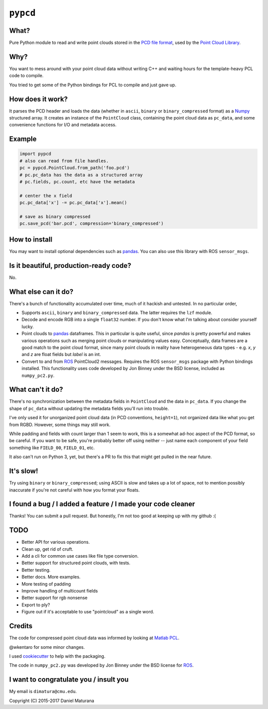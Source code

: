 ``pypcd``
=========

What?
-----

Pure Python module to read and write point clouds stored in the
`PCD file format <http://pointclouds.org/documentation/tutorials/pcd_file_format.php>`__,
used by the `Point Cloud Library <http://pointclouds.org/>`__.

Why?
----

You want to mess around with your point cloud data without writing C++
and waiting hours for the template-heavy PCL code to compile.

You tried to get some of the Python bindings for PCL to compile
and just gave up.

How does it work?
-----------------

It parses the PCD header and loads the data (whether in ``ascii``,
``binary`` or ``binary_compressed`` format) as a
`Numpy <http://www.numpy.org>`__ structured array. It creates an
instance of the ``PointCloud``
class, containing the point cloud data as ``pc_data``, and
some convenience functions for I/O and metadata access.

Example
-------

.. code:: python

    import pypcd
    # also can read from file handles.
    pc = pypcd.PointCloud.from_path('foo.pcd')
    # pc.pc_data has the data as a structured array
    # pc.fields, pc.count, etc have the metadata

    # center the x field
    pc.pc_data['x'] -= pc.pc_data['x'].mean()

    # save as binary compressed
    pc.save_pcd('bar.pcd', compression='binary_compressed')


How to install
--------------

.. code::
    pip install pypcd

You may want to install optional dependencies such as `pandas <https://pandas.pydata.org>`__.
You can also use this library with ROS ``sensor_msgs``.

Is it beautiful, production-ready code?
---------------------------------------

No.

What else can it do?
--------------------

There's a bunch of functionality accumulated
over time, much of it hackish and untested.
In no particular order,

-  Supports ``ascii``, ``binary`` and ``binary_compressed`` data.
   The latter requires the ``lzf`` module.
-  Decode and encode RGB into a single ``float32`` number. If
   you don't know what I'm talking about consider yourself lucky.
-  Point clouds to `pandas <https://pandas.pydata.org>`__ dataframes. 
   This in particular is quite useful,
   since `pandas` is pretty powerful and makes various operations
   such as merging point clouds or manipulating values easy.
   Conceptually, data frames are a good match to the point cloud format, since
   many point clouds in reality have heterogeneous data types - e.g.
   `x`, `y` and `z` are float fields but `label` is an int.
-  Convert to and from `ROS <http://www.ros.org>`__ PointCloud2
   messages.
   Requires the ROS ``sensor_msgs`` package with Python bindings
   installed.
   This functionality uses code developed by Jon Binney under
   the BSD license, included as ``numpy_pc2.py``.

What can't it do?
-----------------

There's no synchronization between the metadata fields in
``PointCloud``
and the data in ``pc_data``. If you change the shape of ``pc_data``
without updating the metadata fields you'll run into trouble.

I've only used it for unorganized point cloud data
(in PCD conventions, ``height=1``), not organized
data like what you get from RGBD.
However, some things may still work.

While padding and fields with count larger
than 1 seem to work, this is a somewhat
ad-hoc aspect of the PCD format, so be careful.
If you want to be safe, you're probably better off
using neither -- just name each component
of your field something like ``FIELD_00``, ``FIELD_01``, etc.

It also can't run on Python 3, yet, but there's a PR to fix this
that might get pulled in the near future.

It's slow!
----------

Try using ``binary`` or ``binary_compressed``; using
ASCII is slow and takes up a lot of space, not to
mention possibly inaccurate if you're not careful
with how you format your floats.

I found a bug / I added a feature / I made your code cleaner
------------------------------------------------------------

Thanks! You can submit a pull request. But honestly, I'm not too good
at keeping up with my github :(


TODO
----

- Better API for various operations.
- Clean up, get rid of cruft.
- Add a cli for common use cases like file type conversion.
- Better support for structured point clouds, with tests.
- Better testing.
- Better docs. More examples.
- More testing of padding
- Improve handling of multicount fields
- Better support for rgb nonsense
- Export to ply?
- Figure out if it's acceptable to use "pointcloud" as a single word.


Credits
-------

The code for compressed point cloud data was informed by looking at
`Matlab
PCL <https://www.mathworks.com/matlabcentral/fileexchange/40382-matlab-to-point-cloud-library?requestedDomain=true>`__.

@wkentaro for some minor changes.

I used `cookiecutter <https://github.com/audreyr/cookiecutter>`__ to
help with the packaging.

The code in ``numpy_pc2.py`` was developed by Jon Binney under
the BSD license for `ROS <http://www.ros.org>`__.

I want to congratulate you / insult you
---------------------------------------

My email is ``dimatura@cmu.edu``.

Copyright (C) 2015-2017 Daniel Maturana
